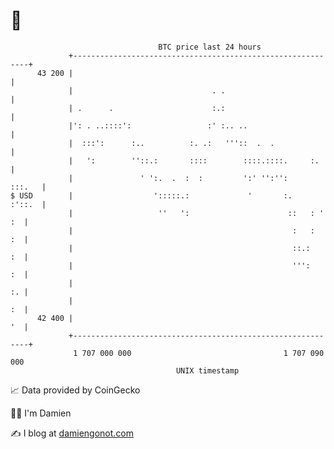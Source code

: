 * 👋

#+begin_example
                                    BTC price last 24 hours                    
                +------------------------------------------------------------+ 
         43 200 |                                                            | 
                |                               . .                          | 
                | .      .                      :.:                          | 
                |': . ..::::':                 :' :.. ..                     | 
                |  :::':      :..          :. .:   '''::  .  .               | 
                |   ':        ''::.:       ::::        ::::.::::.     :.     | 
                |               ' ':.  .  :  :         ':' '':'':     :::.   | 
   $ USD        |                  ':::::.:             '       :.    :'::.  | 
                |                   ''   ':                      ::   : ' :  | 
                |                                                 :   :   :  | 
                |                                                 ::.:    :  | 
                |                                                 ''':    :  | 
                |                                                         :. | 
                |                                                         :  | 
         42 400 |                                                         '  | 
                +------------------------------------------------------------+ 
                 1 707 000 000                                  1 707 090 000  
                                        UNIX timestamp                         
#+end_example
📈 Data provided by CoinGecko

🧑‍💻 I'm Damien

✍️ I blog at [[https://www.damiengonot.com][damiengonot.com]]
